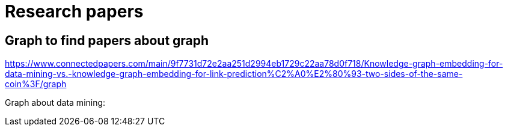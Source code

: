 # Research papers


## Graph to find papers about graph


https://www.connectedpapers.com/main/9f7731d72e2aa251d2994eb1729c22aa78d0f718/Knowledge-graph-embedding-for-data-mining-vs.-knowledge-graph-embedding-for-link-prediction%C2%A0%E2%80%93-two-sides-of-the-same-coin%3F/graph


Graph about data mining:

